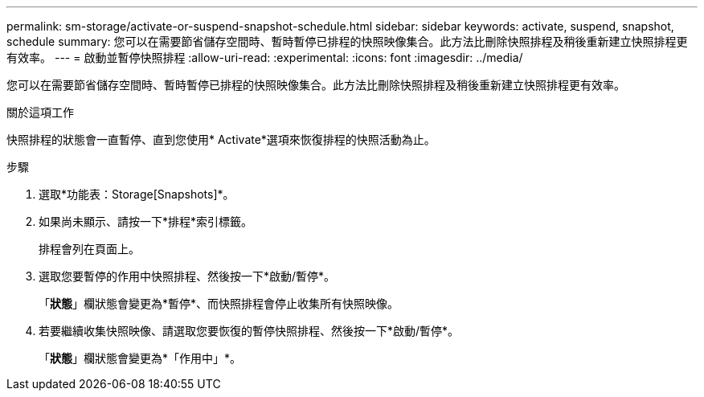 ---
permalink: sm-storage/activate-or-suspend-snapshot-schedule.html 
sidebar: sidebar 
keywords: activate, suspend, snapshot, schedule 
summary: 您可以在需要節省儲存空間時、暫時暫停已排程的快照映像集合。此方法比刪除快照排程及稍後重新建立快照排程更有效率。 
---
= 啟動並暫停快照排程
:allow-uri-read: 
:experimental: 
:icons: font
:imagesdir: ../media/


[role="lead"]
您可以在需要節省儲存空間時、暫時暫停已排程的快照映像集合。此方法比刪除快照排程及稍後重新建立快照排程更有效率。

.關於這項工作
快照排程的狀態會一直暫停、直到您使用* Activate*選項來恢復排程的快照活動為止。

.步驟
. 選取*功能表：Storage[Snapshots]*。
. 如果尚未顯示、請按一下*排程*索引標籤。
+
排程會列在頁面上。

. 選取您要暫停的作用中快照排程、然後按一下*啟動/暫停*。
+
「*狀態*」欄狀態會變更為*暫停*、而快照排程會停止收集所有快照映像。

. 若要繼續收集快照映像、請選取您要恢復的暫停快照排程、然後按一下*啟動/暫停*。
+
「*狀態*」欄狀態會變更為*「作用中」*。


